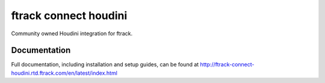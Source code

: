 ###############################
ftrack connect houdini
###############################

Community owned Houdini integration for ftrack.

*************
Documentation
*************

Full documentation, including installation and setup guides, can be found at
http://ftrack-connect-houdini.rtd.ftrack.com/en/latest/index.html

